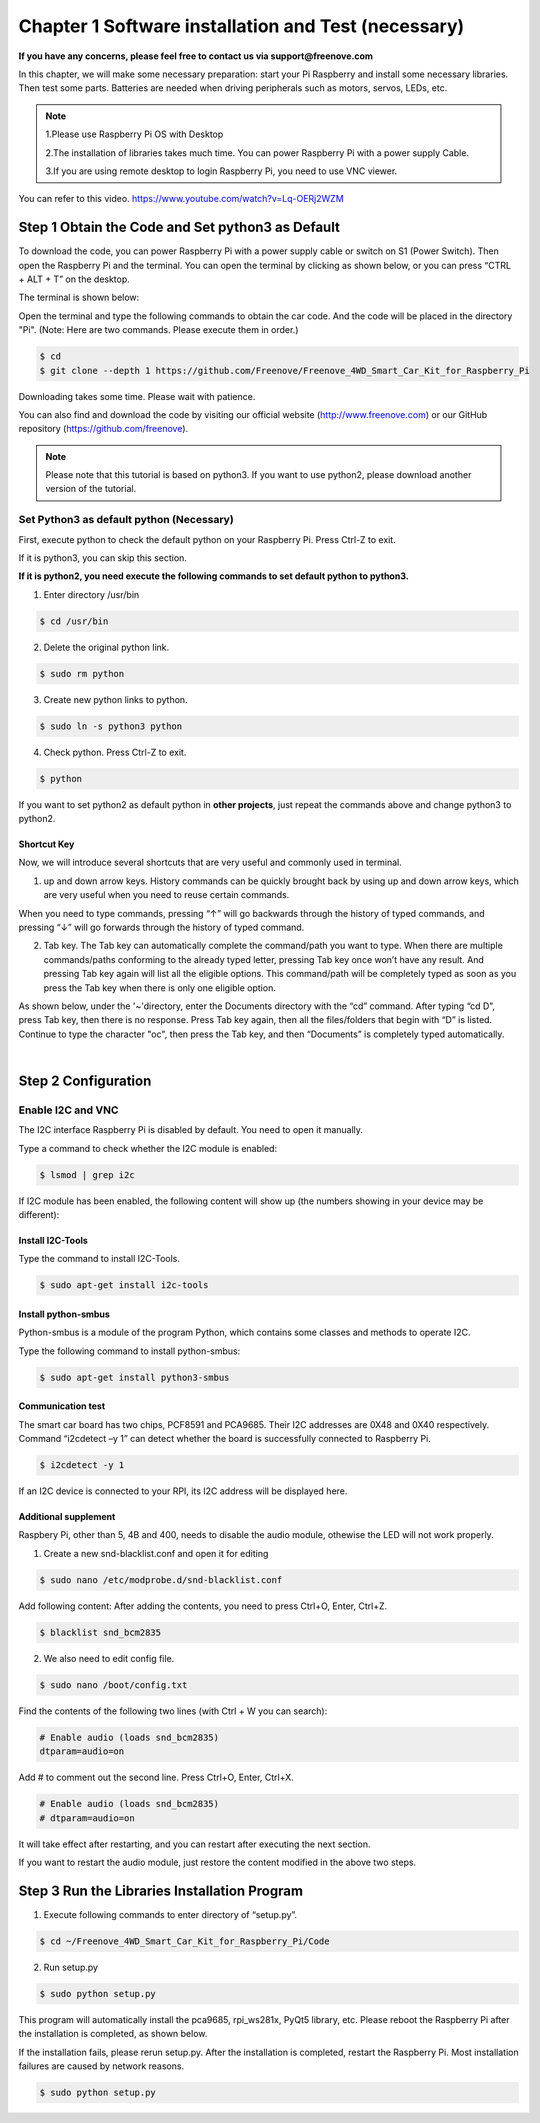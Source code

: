 ##############################################################################
Chapter 1 Software installation and Test (necessary)
##############################################################################

**If you have any concerns, please feel free to contact us via support@freenove.com**

In this chapter, we will make some necessary preparation: start your Pi Raspberry and install some necessary libraries. Then test some parts. Batteries are needed when driving peripherals such as motors, servos, LEDs, etc.

.. note::   

    1.Please use Raspberry Pi OS with Desktop
    
    2.The installation of libraries takes much time. You can power Raspberry Pi with a power supply Cable. 
    
    3.If you are using remote desktop to login Raspberry Pi, you need to use VNC viewer.

You can refer to this video. https://www.youtube.com/watch?v=Lq-OERj2WZM 

.. raw:: html

   <iframe height="500" width="690" src="https://www.youtube.com/embed/Lq-OERj2WZM" frameborder="0" allowfullscreen></iframe>

Step 1 Obtain the Code and Set python3 as Default
****************************************************************

To download the code, you can power Raspberry Pi with a power supply cable or switch on S1 (Power Switch). Then open the Raspberry Pi and the terminal. You can open the terminal by clicking as shown below, or you can press “CTRL + ALT + T” on the desktop.

.. image:: ../_static/imgs/Chapter_1_Software_installation/Chapter1_01.png
    :align: center

The terminal is shown below:

.. image:: ../_static/imgs/Chapter_1_Software_installation/Chapter1_02.png
    :align: center

Open the terminal and type the following commands to obtain the car code. And the code will be placed in the directory "Pi". (Note: Here are two commands. Please execute them in order.)

.. code-block:: console

    $ cd
    $ git clone --depth 1 https://github.com/Freenove/Freenove_4WD_Smart_Car_Kit_for_Raspberry_Pi

.. image:: ../_static/imgs/Chapter_1_Software_installation/Chapter1_03.png
    :align: center

Downloading takes some time. Please wait with patience. 

You can also find and download the code by visiting our official website (http://www.freenove.com) or our GitHub repository (https://github.com/freenove).

.. note:: 

    Please note that this tutorial is based on python3. If you want to use python2, please download another version of the tutorial.

Set Python3 as default python (Necessary)
================================================================

First, execute python to check the default python on your Raspberry Pi. Press Ctrl-Z to exit.

.. image:: ../_static/imgs/Chapter_1_Software_installation/Chapter1_04.png

If it is python3, you can skip this section.

**If it is python2, you need execute the following commands to set default python to python3.**

1.	Enter directory /usr/bin 

.. code-block:: console

    $ cd /usr/bin

2.	Delete the original python link.

.. code-block:: console

    $ sudo rm python

3.	Create new python links to python.

.. code-block:: console

    $ sudo ln -s python3 python

4.	Check python. Press Ctrl-Z to exit.

.. code-block:: console

    $ python 

.. image:: ../_static/imgs/Chapter_1_Software_installation/Chapter1_05.png
    :align: center

If you want to set python2 as default python in **other projects**, just repeat the commands above and change python3 to python2.

Shortcut Key
----------------------------------------------------------------

Now, we will introduce several shortcuts that are very useful and commonly used in terminal.

1. up and down arrow keys. History commands can be quickly brought back by using up and down arrow keys, which are very useful when you need to reuse certain commands.

When you need to type commands, pressing “↑” will go backwards through the history of typed commands, and pressing “↓” will go forwards through the history of typed command.

2. Tab key. The Tab key can automatically complete the command/path you want to type. When there are multiple commands/paths conforming to the already typed letter, pressing Tab key once won’t have any result. And pressing Tab key again will list all the eligible options. This command/path will be completely typed as soon as you press the Tab key when there is only one eligible option.

As shown below, under the '~'directory, enter the Documents directory with the “cd” command. After typing “cd D”, press Tab key, then there is no response. Press Tab key again, then all the files/folders that begin with “D” is listed. Continue to type the character "oc", then press the Tab key, and then “Documents” is completely typed automatically.

.. image:: ../_static/imgs/Chapter_1_Software_installation/Chapter1_06.png
    :align: center

|

.. image:: ../_static/imgs/Chapter_1_Software_installation/Chapter1_07.png
    :align: center

Step 2 Configuration
****************************************************************

Enable I2C and VNC
================================================================

The I2C interface Raspberry Pi is disabled by default. You need to open it manually. 

.. image:: ../_static/imgs/Chapter_1_Software_installation/Chapter1_08.png

.. image:: ../_static/imgs/Chapter_1_Software_installation/Chapter1_09.png
    :align: center

Type a command to check whether the I2C module is enabled:

.. code-block:: console

    $ lsmod | grep i2c

If I2C module has been enabled, the following content will show up (the numbers showing in your device may be different):

.. image:: ../_static/imgs/Chapter_1_Software_installation/Chapter1_10.png
    :align: center

Install I2C-Tools
----------------------------------------------------------------

Type the command to install I2C-Tools.

.. code-block:: console

    $ sudo apt-get install i2c-tools

Install python-smbus
----------------------------------------------------------------

Python-smbus is a module of the program Python, which contains some classes and methods to operate I2C.

Type the following command to install python-smbus:

.. code-block:: console

    $ sudo apt-get install python3-smbus

Communication test
----------------------------------------------------------------

The smart car board has two chips, PCF8591 and PCA9685. Their I2C addresses are 0X48 and 0X40 respectively. Command “i2cdetect –y 1” can detect whether the board is successfully connected to Raspberry Pi.

.. code-block:: console

    $ i2cdetect -y 1

.. image:: ../_static/imgs/Chapter_1_Software_installation/Chapter1_11.png
    :align: center

If an I2C device is connected to your RPI, its I2C address will be displayed here.

Additional supplement 
----------------------------------------------------------------

Raspbery Pi, other than 5, 4B and 400, needs to disable the audio module, othewise the LED will not work properly.

1.	Create a new snd-blacklist.conf and open it for editing

.. code-block:: console

    $ sudo nano /etc/modprobe.d/snd-blacklist.conf

Add following content: After adding the contents, you need to press Ctrl+O, Enter, Ctrl+Z.

.. code-block:: console

    $ blacklist snd_bcm2835

.. image:: ../_static/imgs/Chapter_1_Software_installation/Chapter1_12.png
    :align: center

2.	We also need to edit config file.

.. code-block:: console

    $ sudo nano /boot/config.txt

Find the contents of the following two lines (with Ctrl + W you can search):

.. code-block:: console

    # Enable audio (loads snd_bcm2835)
    dtparam=audio=on

Add # to comment out the second line. Press Ctrl+O, Enter, Ctrl+X.

.. code-block:: console

    # Enable audio (loads snd_bcm2835)
    # dtparam=audio=on

.. image:: ../_static/imgs/Chapter_1_Software_installation/Chapter1_13.png
    :align: center

It will take effect after restarting, and you can restart after executing the next section. 

If you want to restart the audio module, just restore the content modified in the above two steps.

Step 3 Run the Libraries Installation Program
****************************************************************

1.	Execute following commands to enter directory of “setup.py”.

.. code-block:: console

    $ cd ~/Freenove_4WD_Smart_Car_Kit_for_Raspberry_Pi/Code
    
2.	Run setup.py

.. code-block:: console

    $ sudo python setup.py

This program will automatically install the pca9685, rpi_ws281x, PyQt5 library, etc. Please reboot the Raspberry Pi after the installation is completed, as shown below.

.. image:: ../_static/imgs/Chapter_1_Software_installation/Chapter1_14.png
    :align: center

If the installation fails, please rerun setup.py. After the installation is completed, restart the Raspberry Pi. Most installation failures are caused by network reasons.

.. code-block:: console

    $ sudo python setup.py